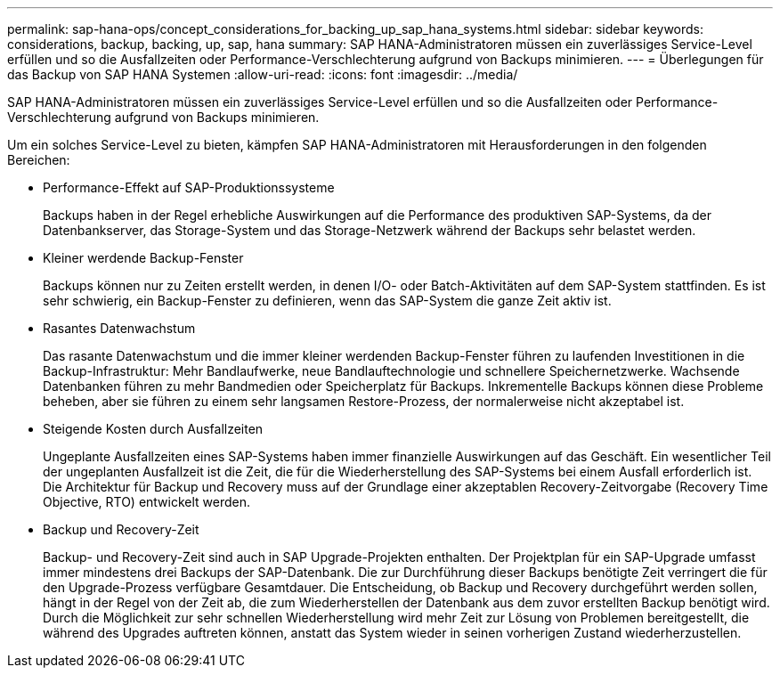 ---
permalink: sap-hana-ops/concept_considerations_for_backing_up_sap_hana_systems.html 
sidebar: sidebar 
keywords: considerations, backup, backing, up, sap, hana 
summary: SAP HANA-Administratoren müssen ein zuverlässiges Service-Level erfüllen und so die Ausfallzeiten oder Performance-Verschlechterung aufgrund von Backups minimieren. 
---
= Überlegungen für das Backup von SAP HANA Systemen
:allow-uri-read: 
:icons: font
:imagesdir: ../media/


[role="lead"]
SAP HANA-Administratoren müssen ein zuverlässiges Service-Level erfüllen und so die Ausfallzeiten oder Performance-Verschlechterung aufgrund von Backups minimieren.

Um ein solches Service-Level zu bieten, kämpfen SAP HANA-Administratoren mit Herausforderungen in den folgenden Bereichen:

* Performance-Effekt auf SAP-Produktionssysteme
+
Backups haben in der Regel erhebliche Auswirkungen auf die Performance des produktiven SAP-Systems, da der Datenbankserver, das Storage-System und das Storage-Netzwerk während der Backups sehr belastet werden.

* Kleiner werdende Backup-Fenster
+
Backups können nur zu Zeiten erstellt werden, in denen I/O- oder Batch-Aktivitäten auf dem SAP-System stattfinden. Es ist sehr schwierig, ein Backup-Fenster zu definieren, wenn das SAP-System die ganze Zeit aktiv ist.

* Rasantes Datenwachstum
+
Das rasante Datenwachstum und die immer kleiner werdenden Backup-Fenster führen zu laufenden Investitionen in die Backup-Infrastruktur: Mehr Bandlaufwerke, neue Bandlauftechnologie und schnellere Speichernetzwerke. Wachsende Datenbanken führen zu mehr Bandmedien oder Speicherplatz für Backups. Inkrementelle Backups können diese Probleme beheben, aber sie führen zu einem sehr langsamen Restore-Prozess, der normalerweise nicht akzeptabel ist.

* Steigende Kosten durch Ausfallzeiten
+
Ungeplante Ausfallzeiten eines SAP-Systems haben immer finanzielle Auswirkungen auf das Geschäft. Ein wesentlicher Teil der ungeplanten Ausfallzeit ist die Zeit, die für die Wiederherstellung des SAP-Systems bei einem Ausfall erforderlich ist. Die Architektur für Backup und Recovery muss auf der Grundlage einer akzeptablen Recovery-Zeitvorgabe (Recovery Time Objective, RTO) entwickelt werden.

* Backup und Recovery-Zeit
+
Backup- und Recovery-Zeit sind auch in SAP Upgrade-Projekten enthalten. Der Projektplan für ein SAP-Upgrade umfasst immer mindestens drei Backups der SAP-Datenbank. Die zur Durchführung dieser Backups benötigte Zeit verringert die für den Upgrade-Prozess verfügbare Gesamtdauer. Die Entscheidung, ob Backup und Recovery durchgeführt werden sollen, hängt in der Regel von der Zeit ab, die zum Wiederherstellen der Datenbank aus dem zuvor erstellten Backup benötigt wird. Durch die Möglichkeit zur sehr schnellen Wiederherstellung wird mehr Zeit zur Lösung von Problemen bereitgestellt, die während des Upgrades auftreten können, anstatt das System wieder in seinen vorherigen Zustand wiederherzustellen.


